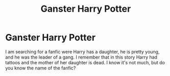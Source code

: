 #+TITLE: Ganster Harry Potter

* Ganster Harry Potter
:PROPERTIES:
:Author: cabrowritter
:Score: 5
:DateUnix: 1594244671.0
:DateShort: 2020-Jul-09
:FlairText: What's That Fic?
:END:
I am searching for a fanfic were Harry has a daughter, he is pretty young, and he was the leader of a gang. I remember that in this story Harry had tattoos and the mother of her daughter is dead. I know it's not much, but do you know the name of the fanfic?


